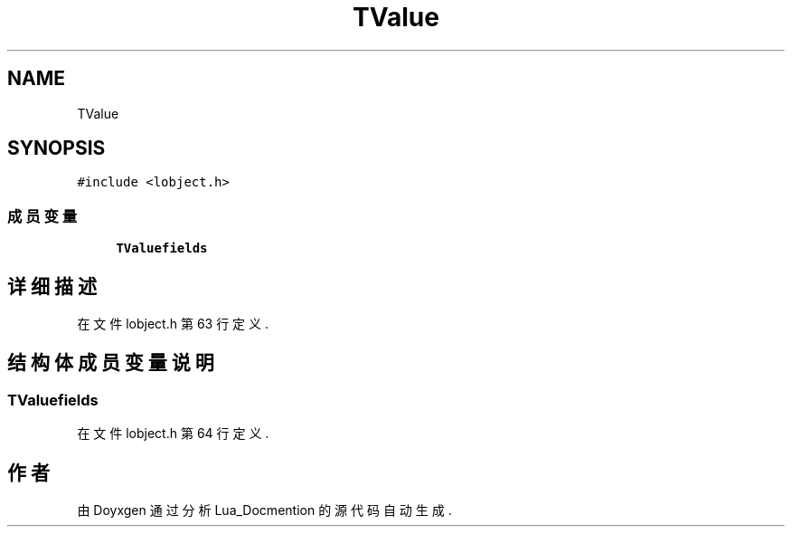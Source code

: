 .TH "TValue" 3 "2020年 九月 8日 星期二" "Lua_Docmention" \" -*- nroff -*-
.ad l
.nh
.SH NAME
TValue
.SH SYNOPSIS
.br
.PP
.PP
\fC#include <lobject\&.h>\fP
.SS "成员变量"

.in +1c
.ti -1c
.RI "\fBTValuefields\fP"
.br
.in -1c
.SH "详细描述"
.PP 
在文件 lobject\&.h 第 63 行定义\&.
.SH "结构体成员变量说明"
.PP 
.SS "TValuefields"

.PP
在文件 lobject\&.h 第 64 行定义\&.

.SH "作者"
.PP 
由 Doyxgen 通过分析 Lua_Docmention 的 源代码自动生成\&.

